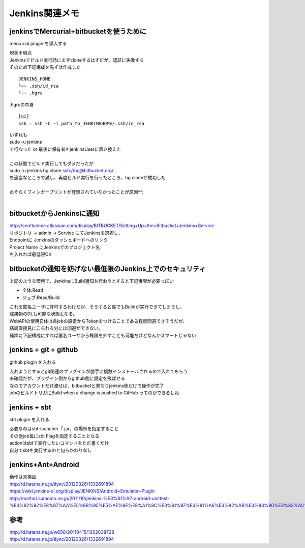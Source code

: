 .. jenkins関連のメモ


===============
Jenkins関連メモ
===============

jenkinsでMercurial+bitbucketを使うために
-----------------------------------------

mercurial plugin を導入する

| 現状不明点
| Jenkinsでビルド実行時にまずcloneするはずだが、認証に失敗する
| そのため下記構成を先ずは作成した

::

  JENKINS_HOME
  └── .ssh/id_rsa
  └── .hgrc

.hgrcの中身

::

  [ui]
  ssh = ssh -C -i path_to_JENKINSHOME/.ssh/id_rsa

| いずれも
| sudo -u jenkins
| で行なった or 最後に保有者をjenkinsUserに置き換えた
| 
| この状態でビルド実行してもダメだったが
| sudo -u jenkins hg clone ssh://hg@bitbucket.org/...
| を適当なところで試し、再度ビルド実行を行ったところ、hg cloneが成功した
| 
| おそらくフィンガープリントが登録されていなかったことが原因^^;
|


bitbucketからJenkinsに通知
------------------------------------------------
| http://confluence.atlassian.com/display/BITBUCKET/Setting+Up+the+Bitbucket+Jenkins+Service
| リポジトリ -> admin -> Service にてJenkinsを選択し、
| Endpointに Jenkinsのダッシュボードへのリンク
| Project Name にJenkinsでのプロジェクト名
| を入れれば最低限OK

bitbucketの通知を妨げない最低限のJenkins上でのセキュリティ
----------------------------------------------------------

.. blockdiag::
   :desctable:

   blockdiag {
    default_fontsize = 16
    node_width = 100;
    span_width = 120;  // default value is 64
    span_height = 120;  // default value is 40

    // set default shape
    default_shape = roundedbox;  // default value is 'box'
    A -> B [label = "push", fontsize=14];
    B -> C [label = "build通知", fontsize=14];
    A[description = "ローカル（開発環境）"];
    B[description = "Bitbucket とか"];
    C[description = "Jenkins"];
   }

上記のような環境で、JenkinsにBuild通知を行おうとすると下記権限が必要っぽい

* 全体:Read
* ジョブ:Read/Build

| これを匿名ユーザに許可するわけだが、そうすると誰でもBuildが実行できてしまうし、
| 成果物のDLも可能な状態となる。
| WebAPIの使用自体は各jobの設定からTokenをつけることである程度回避できそうだが、
| 結局直接見にこられる分には回避ができない。
| 純粋に下記構成にすれば匿名ユーザから権限を外すことも可能だけどなんかスマートじゃない

.. blockdiag::

   blockdiag {
    default_fontsize = 16
    node_width = 100;
    span_width = 120;  // default value is 64
    span_height = 120;  // default value is 40

    // set default shape
    default_shape = roundedbox;  // default value is 'box'
    A -> B [label = "push", fontsize=14];
    B <- C [label = "polling", fontsize=14];
   }



jenkins + git + github
----------------------

github plugin を入れる

| 入れようとするとgit関連のプラグインが勝手に複数インストールされるので入れてもらう
| 未確認だが、プラグイン側からgithub側に設定を飛ばせる
| なのでアカウントだけ渡せば、bitbucketと異なりjenkins側だけで操作が完了
| jobのビルドトリガにBuild when a change is pushed to GitHub ってのができるしね

jenkins + sbt
-------------

sbt plugin を入れる

| 必要なのはsbt-launcher「.jar」の場所を指定すること
| その他job毎にsbt Flagを指定することとなる
| actionはsbtで実行したいコマンドをただ書くだけ
| 自分でsbtを実行するのと何らかわりなし


jenkins+Ant+Android
-------------------

| 動作は未検証
| http://d.hatena.ne.jp/tlync/20120326/1332691894
| https://wiki.jenkins-ci.org/display/JENKINS/Android+Emulator+Plugin
| http://mattari.sumomo.ne.jp/2011/10/jenkins-%E3%81%A7-android-unittest-%E3%82%92%E8%87%AA%E5%8B%95%E5%AE%9F%E8%A1%8C%E3%81%97%E3%81%A6%E3%82%AB%E3%83%90%E3%83%AC%E3%83%83%E3%82%B8%E3%82%92%E6%8E%A1%E5%8F%96%E3%81%99%E3%82%8B%E3%80%82/

参考
----
| http://d.hatena.ne.jp/w650/20110415/1302838728 
| http://d.hatena.ne.jp/tlync/20120326/1332691894 
